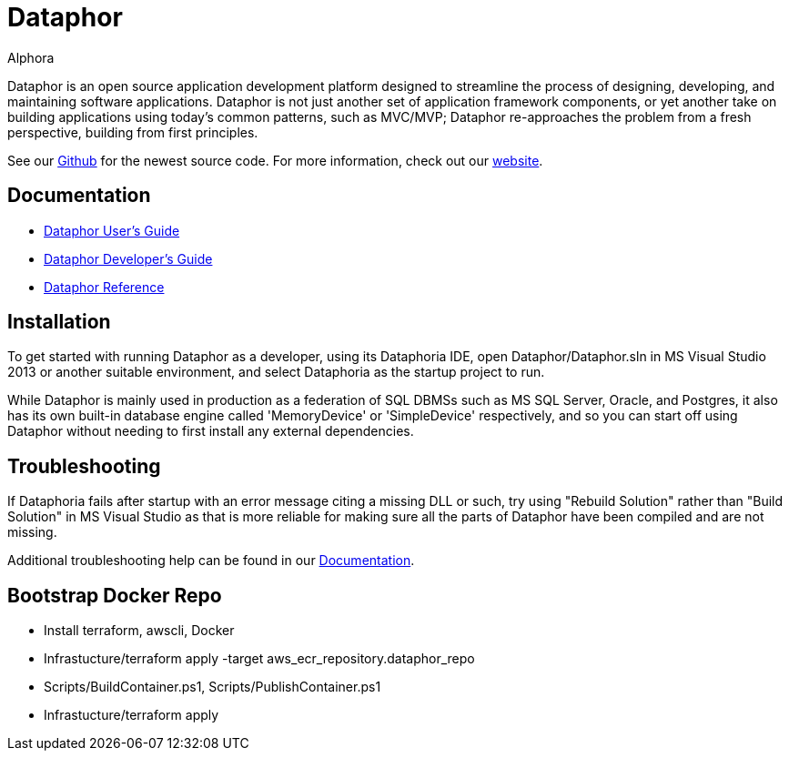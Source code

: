 = Dataphor
:author: Alphora
:doctype: book
:data-uri:
:lang: en
:encoding: iso-8859-1

Dataphor is an open source application development platform designed to streamline the process of designing, developing, and maintaining software applications.
Dataphor is not just another set of application framework components, or yet another take on building applications using today's common patterns, such as MVC/MVP; Dataphor re-approaches the problem from a fresh perspective, building from first principles.

See our https://github.com/DBCG/Dataphor[Github] for the newest source code.
For more information, check out our http://dataphor.org[website].

[[Documentation]]
== Documentation

* https://documentation.dataphor.com/UsersGuide/UsersGuide.html[Dataphor User's Guide]
* https://documentation.dataphor.com/DevelopersGuide/DevelopersGuide.html[Dataphor Developer's Guide]
* https://documentation.dataphor.com/DataphorReference/DataphorReference.html[Dataphor Reference]

== Installation

To get started with running Dataphor as a developer, using its Dataphoria IDE, open Dataphor/Dataphor.sln in MS Visual Studio 2013 or another suitable environment, and select Dataphoria as the startup project to run.

While Dataphor is mainly used in production as a federation of SQL DBMSs such as MS SQL Server, Oracle, and Postgres, it also has its own built-in database engine called 'MemoryDevice' or 'SimpleDevice' respectively, and so you can start off using Dataphor without needing to first install any external dependencies.

== Troubleshooting

If Dataphoria fails after startup with an error message citing a missing DLL or such, try using "Rebuild Solution" rather than "Build Solution" in MS Visual Studio as that is more reliable for making sure all the parts of
Dataphor have been compiled and are not missing.

Additional troubleshooting help can be found in our <<Documentation>>.


== Bootstrap Docker Repo

* Install terraform, awscli, Docker
* Infrastucture/terraform apply -target aws_ecr_repository.dataphor_repo
* Scripts/BuildContainer.ps1, Scripts/PublishContainer.ps1
* Infrastucture/terraform apply
